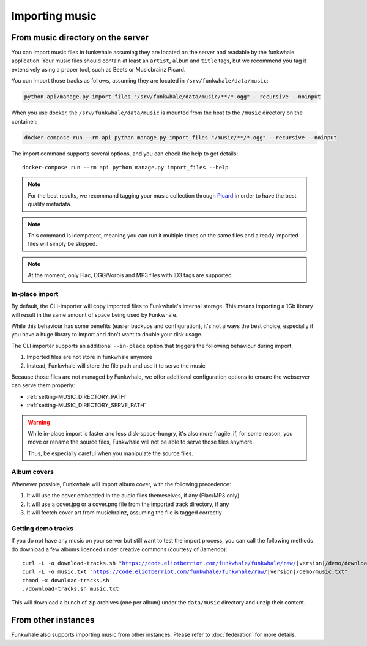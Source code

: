 Importing music
================

From music directory on the server
----------------------------------

You can import music files in funkwhale assuming they are located on the server
and readable by the funkwhale application. Your music files should contain at
least an ``artist``, ``album`` and ``title`` tags, but we recommend you tag
it extensively using a proper tool, such as Beets or Musicbrainz Picard.

You can import those tracks as follows, assuming they are located in
``/srv/funkwhale/data/music``:

.. code-block:: bash

    python api/manage.py import_files "/srv/funkwhale/data/music/**/*.ogg" --recursive --noinput

When you use docker, the ``/srv/funkwhale/data/music`` is mounted from the host
to the ``/music`` directory on the container:

.. code-block:: bash

    docker-compose run --rm api python manage.py import_files "/music/**/*.ogg" --recursive --noinput

The import command supports several options, and you can check the help to
get details::

    docker-compose run --rm api python manage.py import_files --help

.. note::

    For the best results, we recommand tagging your music collection through
    `Picard <http://picard.musicbrainz.org/>`_ in order to have the best quality metadata.

.. note::

    This command is idempotent, meaning you can run it multiple times on the same
    files and already imported files will simply be skipped.

.. note::

    At the moment, only Flac, OGG/Vorbis and MP3 files with ID3 tags are supported


.. _in-place-import:

In-place import
^^^^^^^^^^^^^^^

By default, the CLI-importer will copy imported files to Funkwhale's internal
storage. This means importing a 1Gb library will result in the same amount
of space being used by Funkwhale.

While this behaviour has some benefits (easier backups and configuration),
it's not always the best choice, especially if you have a huge library
to import and don't want to double your disk usage.

The CLI importer supports an additional ``--in-place`` option that triggers the
following behaviour during import:

1. Imported files are not store in funkwhale anymore
2. Instead, Funkwhale will store the file path and use it to serve the music

Because those files are not managed by Funkwhale, we offer additional
configuration options to ensure the webserver can serve them properly:

- :ref:`setting-MUSIC_DIRECTORY_PATH`
- :ref:`setting-MUSIC_DIRECTORY_SERVE_PATH`

.. warning::

    While in-place import is faster and less disk-space-hungry, it's also
    more fragile: if, for some reason, you move or rename the source files,
    Funkwhale will not be able to serve those files anymore.

    Thus, be especially careful when you manipulate the source files.

Album covers
^^^^^^^^^^^^

Whenever possible, Funkwhale will import album cover, with the following precedence:

1. It will use the cover embedded in the audio files themeselves, if any (Flac/MP3 only)
2. It will use a cover.jpg or a cover.png file from the imported track directory, if any
3. It will fectch cover art from musicbrainz, assuming the file is tagged correctly

Getting demo tracks
^^^^^^^^^^^^^^^^^^^

If you do not have any music on your server but still want to test the import
process, you can call the following methods do download a few albums licenced
under creative commons (courtesy of Jamendo):

.. parsed-literal::

    curl -L -o download-tracks.sh "https://code.eliotberriot.com/funkwhale/funkwhale/raw/|version|/demo/download-tracks.sh"
    curl -L -o music.txt "https://code.eliotberriot.com/funkwhale/funkwhale/raw/|version|/demo/music.txt"
    chmod +x download-tracks.sh
    ./download-tracks.sh music.txt

This will download a bunch of zip archives (one per album) under the ``data/music`` directory and unzip their content.

From other instances
--------------------

Funkwhale also supports importing music from other instances. Please refer
to :doc:`federation` for more details.
